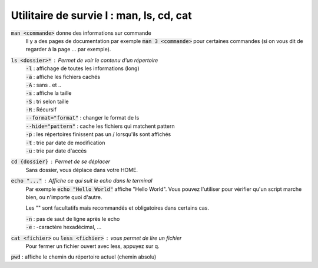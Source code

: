 ===========================================
Utilitaire de survie I : man, ls, cd, cat
===========================================

:code:`man <commande>` donne des informations sur commande
	Il y a des pages de documentation par exemple :code:`man 3 <commande>` pour certaines commandes (si on
	vous dit de regarder à la page ... par exemple).

:code:`ls <dossier>*` : Permet de voir le contenu d'un répertoire
	| :code:`-l` : affichage de toutes les informations (long)
	| :code:`-a` : affiche les fichiers cachés
	| :code:`-A` : sans . et ..
	| :code:`-s` : affiche la taille
	| :code:`-S` : tri selon taille
	| :code:`-R` : Récursif
	| :code:`--format="format"` : changer le format de ls
	| :code:`--hide="pattern"` : cache les fichiers qui matchent pattern
	| :code:`-p` : les répertoires finissent pas un / lorsqu'ils sont affichés
	| :code:`-t` : trie par date de modification
	| :code:`-u` : trie par date d'accès

:code:`cd {dossier}` : Permet de se déplacer
	Sans dossier, vous déplace dans votre HOME.

:code:`echo "..."` : Affiche ce qui suit le echo dans le terminal
	Par exemple :code:`echo "Hello World"` affiche "Hello World". Vous pouvez l'utiliser pour
	vérifier qu'un script marche bien, ou n'importe quoi d'autre.

	Les "" sont facultatifs mais recommandés et obligatoires dans certains cas.

	| :code:`-n` : pas de saut de ligne après le echo
	| :code:`-e` : -caractère hexadécimal, ...

:code:`cat <fichier>` ou :code:`less <fichier>` : vous permet de lire un fichier
	Pour fermer un fichier ouvert avec less, appuyez sur q.

:code:`pwd` : affiche le chemin du répertoire actuel (chemin absolu)